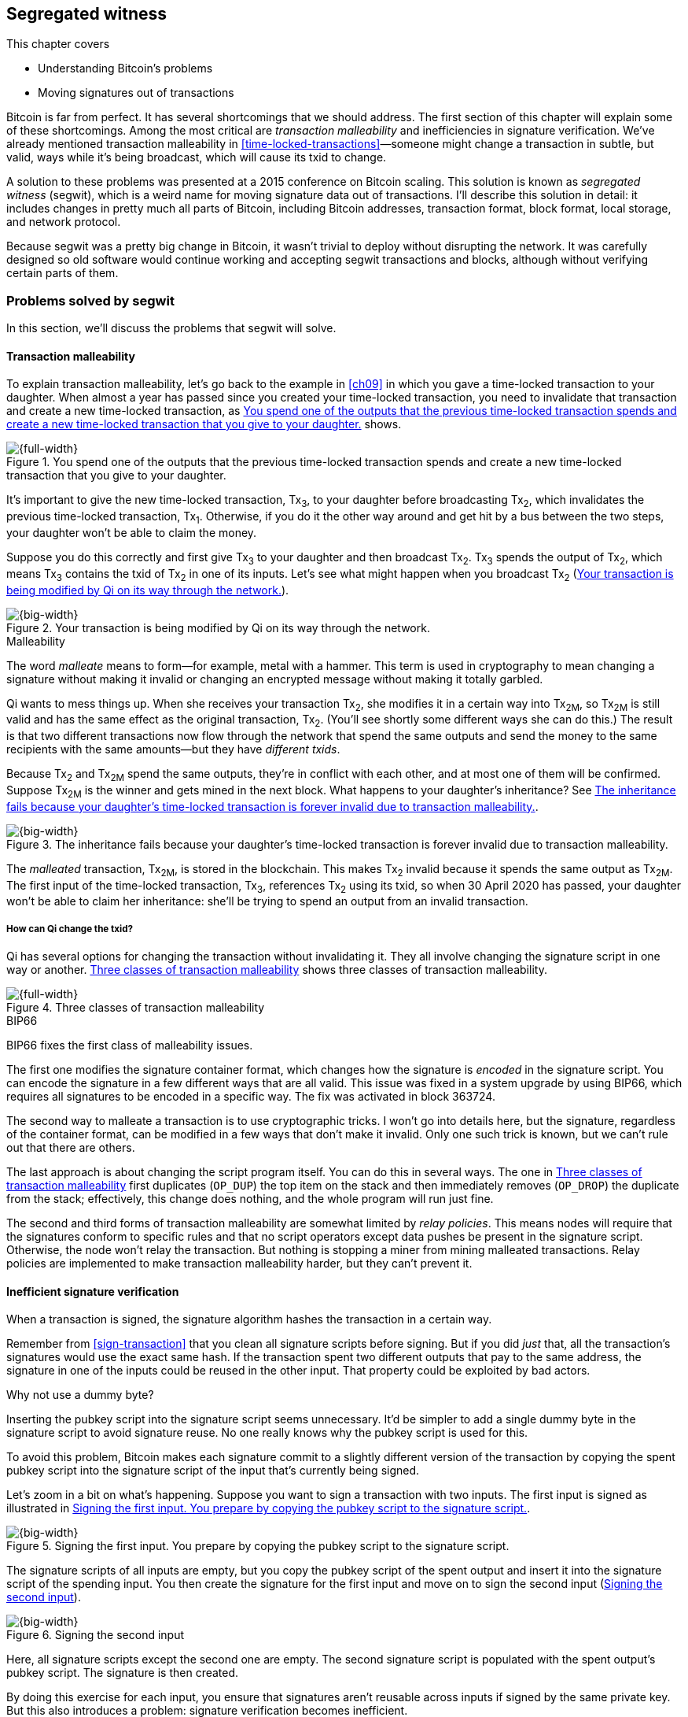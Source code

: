 [[ch10]]
== Segregated witness
:baseimagedir: images
:imagedir: {baseimagedir}/ch10

This chapter covers

* Understanding Bitcoin’s problems

* Moving signatures out of transactions

Bitcoin is far from perfect. It has several shortcomings that we
should address. The first section of this chapter will explain some of
these shortcomings. Among the most critical are _transaction
malleability_ and inefficiencies in signature verification. We’ve
already mentioned transaction malleability in
<<time-locked-transactions>>—someone might change a transaction in
subtle, but valid, ways while it’s being broadcast, which will cause
its txid to change.

A solution to these problems was presented at a 2015 conference on
Bitcoin scaling. This solution is known as _segregated witness_
(segwit), which is a weird name for moving signature data out of
transactions. I’ll describe this solution in detail: it includes
changes in pretty much all parts of Bitcoin, including Bitcoin
addresses, transaction format, block format, local storage, and
network protocol.

Because segwit was a pretty big change in Bitcoin, it wasn’t trivial
to deploy without disrupting the network. It was carefully designed so
old software would continue working and accepting segwit transactions
and blocks, although without verifying certain parts of them.

=== Problems solved by segwit

In this section, we’ll discuss the problems that segwit will solve.

==== Transaction malleability

To explain transaction malleability, let’s go back to the example in
<<ch09>> in which you gave a time-locked transaction to your daughter.
When almost a year has passed since you created your time-locked
transaction, you need to invalidate that transaction and create a new
time-locked transaction, as <<fig1001>> shows.

[[fig1001]]
.You spend one of the outputs that the previous time-locked transaction spends and create a new time-locked transaction that you give to your daughter.
image::{imagedir}/10-01.svg[{full-width}]

It’s important to give the new time-locked transaction, Tx~3~, to your
daughter before broadcasting Tx~2~, which invalidates the previous
time-locked transaction, Tx~1~. Otherwise, if you do it the other way
around and get hit by a bus between the two steps, your daughter won’t
be able to claim the money.

Suppose you do this correctly and first give Tx~3~ to your daughter and
then broadcast Tx~2~. Tx~3~ spends the output of Tx~2~, which means
Tx~3~ contains the txid of Tx~2~ in one of its inputs. Let’s see what
might happen when you broadcast Tx~2~ (<<fig1002>>).

[[fig1002]]
.Your transaction is being modified by Qi on its way through the network.
image::{imagedir}/10-02.svg[{big-width}]

[.gbinfo]
.Malleability
****
The word _malleate_ means to form—for example, metal with a
hammer. This term is used in cryptography to mean changing a signature
without making it invalid or changing an encrypted message without
making it totally garbled.
****

Qi wants to mess things up. When she receives your transaction Tx~2~,
she modifies it in a certain way into Tx~2M~, so Tx~2M~ is still
valid and has the same effect as the original transaction, Tx~2~.
(You’ll see shortly some different ways she can do this.) The result is
that two different transactions now flow through the network that spend
the same outputs and send the money to the same recipients with the same
amounts—but they have _different txids_.

Because Tx~2~ and Tx~2M~ spend the same outputs, they’re in conflict
with each other, and at most one of them will be confirmed. Suppose
Tx~2M~ is the winner and gets mined in the next block. What happens to
your daughter’s inheritance? See <<fig1003>>.

[[fig1003]]
.The inheritance fails because your daughter’s time-locked transaction is forever invalid due to transaction malleability.
image::{imagedir}/10-03.svg[{big-width}]

The _malleated_ transaction, Tx~2M~, is stored in the blockchain. This
makes Tx~2~ invalid because it spends the same output as Tx~2M~. The
first input of the time-locked transaction, Tx~3~, references Tx~2~
using its txid, so when 30 April 2020 has passed, your daughter won’t be
able to claim her inheritance: she’ll be trying to spend an output from
an invalid transaction.

===== How can Qi change the txid?

Qi has several options for changing the transaction without invalidating
it. They all involve changing the signature script in one way or
another. <<fig1004>> shows three classes of transaction malleability.

[[fig1004]]
.Three classes of transaction malleability
image::{imagedir}/10-04.svg[{full-width}]

[.inbitcoin]
.BIP66
****
BIP66 fixes the first class of malleability issues.
****

The first one modifies the signature container format, which changes how
the signature is _encoded_ in the signature script. You can encode the
signature in a few different ways that are all valid. This issue was
fixed in a system upgrade by using BIP66, which requires all signatures
to be encoded in a specific way. The fix was activated in block 363724.

The second way to malleate a transaction is to use cryptographic tricks.
I won’t go into details here, but the signature, regardless of the
container format, can be modified in a few ways that don’t make it
invalid. Only one such trick is known, but we can’t rule out that there
are others.

The last approach is about changing the script program itself. You can
do this in several ways. The one in <<fig1004>> first duplicates
(`OP_DUP`) the top item on the stack and then immediately removes
(`OP_DROP`) the duplicate from the stack; effectively, this change does
nothing, and the whole program will run just fine.

The second and third forms of transaction malleability are somewhat
limited by _relay policies_. This means nodes will require that the
signatures conform to specific rules and that no script operators except
data pushes be present in the signature script. Otherwise, the node
won’t relay the transaction. But nothing is stopping a miner from mining
malleated transactions. Relay policies are implemented to make
transaction malleability harder, but they can’t prevent it.

[[inefficient-sighash]]
==== Inefficient signature verification

When a transaction is signed, the signature algorithm hashes the
transaction in a certain way.

Remember from <<sign-transaction>> that you clean all signature
scripts before signing. But if you did _just_ that, all the
transaction’s signatures would use the exact same hash. If the
transaction spent two different outputs that pay to the same address,
the signature in one of the inputs could be reused in the other input.
That property could be exploited by bad actors.

[.gbinfo]
.Why not use a dummy byte?
****
Inserting the pubkey script into the signature script seems
unnecessary.  It’d be simpler to add a single dummy byte in the
signature script to avoid signature reuse. No one really knows why the
pubkey script is used for this.
****

To avoid this problem, Bitcoin makes each signature commit to a slightly
different version of the transaction by copying the spent pubkey script
into the signature script of the input that’s currently being signed.

Let’s zoom in a bit on what’s happening. Suppose you want to sign a
transaction with two inputs. The first input is signed as illustrated in
<<fig1005>>.

[[fig1005]]
.Signing the first input. You prepare by copying the pubkey script to the signature script.
image::{imagedir}/10-05.svg[{big-width}]

The signature scripts of all inputs are empty, but you copy the pubkey
script of the spent output and insert it into the signature script of
the spending input. You then create the signature for the first input
and move on to sign the second input (<<fig1006>>).

[[fig1006]]
.Signing the second input
image::{imagedir}/10-06.svg[{big-width}]

Here, all signature scripts except the second one are empty. The second
signature script is populated with the spent output’s pubkey script. The
signature is then created.

By doing this exercise for each input, you ensure that signatures aren’t
reusable across inputs if signed by the same private key. But this also
introduces a problem: signature verification becomes inefficient.

Suppose you want to verify the signatures of the aforementioned
transaction. For every input, you need to perform basically the same
procedure as when the transaction was signed: clean all the signature
scripts from the transaction and then, one at a time, insert the pubkey
script in the signature script of the input you want to verify. Then,
verify the signature for that input.

This might seem harmless, but as the number of inputs grows, the amount
of data to hash for each signature increases. If you double the number
of inputs, you roughly

* Double the number of signatures to verify

* Double the size of the transaction

[.gbinfo]
.Why 1 ms?
****
The 1 ms time is just an example. The actual time to verify a
transaction varies among nodes.
****

If the time to verify the transaction with two inputs in <<fig1007>>
is 1 ms, it will take 4 ms to verify a transaction with four
inputs. Double the number of inputs again, and you have 16 ms. A
transaction with 1,024 inputs would take more than 4 minutes!

[[fig1007]]
.Total time for hashing during signature verification. Time roughly quadruples when the number of inputs doubles.
image::{imagedir}/10-07.svg[{full-width}]

This weakness can be exploited by creating a large transaction with a
lot of inputs. All nodes verifying the transaction will be occupied for
minutes, making them unable to verify other transactions and blocks
during this time. The Bitcoin network as a whole would slow down.

It would be much better if the transaction verification time grew
linearly instead of quadratically: the time to verify a transaction
would double as the number of inputs doubled. Then, the 1,024 inputs
would take roughly 512 ms to verify instead of 4 minutes.

==== Waste of bandwidth

When a full node sends a transaction to a lightweight wallet, it sends
the complete transaction, which includes all signature data. But a
lightweight wallet can’t verify the signatures because it doesn’t have
the spent outputs.

The signature scripts constitute a large percentage of the transaction
size. A typical signature script spending a p2pkh output takes 107
bytes. Consider a few different transactions with two outputs, as
<<tab1001>> shows.

[[tab1001]]
.Space occupied by signature script data of different typical transactions
|===
| Inputs | Total signature script size (bytes) | Tx size (bytes) | Signature script percentage

| 1 | 107 | 224 | 47%
| 2 | 214 | 373 | 57%
| 3 | 321 | 521 | 61%
| 8 | 856 | 1255 | 68%
|===

[.bigside]
****
image::{imagedir}/u10-01.svg[]
****

Wouldn’t it be nice if a full node didn’t have to send the signature
script data to the lightweight wallet? You’d probably save more than
50% data traffic. There’s just one problem: such data is needed to
calculate txids. If you skip sending signature scripts of
transactions, the lightweight wallet won’t be able to verify that the
transaction is included in a block because it can’t verify the merkle
proof (<<fig1008>>).

[[fig1008]]
.Without the signature scripts, a lightweight wallet can’t verify that a transaction is included in the block.
image::{imagedir}/10-08.svg[{big-width}]

We’d definitely like to solve this somehow.

==== Script upgrades are hard

Sometimes, we want to extend the script language with new operations.
For example, `OP_CHECKSEQUENCEVERIFY` (`OP_CSV`) and
`OP_CHECKLOCKTIMEVERIFY` (`OP_CLTV`) were introduced in the language in
2015 and 2016. Let’s look at how `OP_CLTV` was introduced.

We’ll start with what `OP_` codes are. They’re nothing but a single
byte. `OP_EQUAL` for example, is represented by the byte `87` in hex
code. Every node knows that when it encounters byte `87` in the script
program, it needs to compare the top two items on the stack and push the
result back on the stack. `OP_CHECKMULTISIG` is also a single byte,
`ae`. All operators are represented by different bytes.

When Bitcoin was created, several NOP operators, `OP_NOP1`–`OP_NOP10`,
were specified. These are represented by the bytes `b0`–`b9`. They’re
designed to do nothing. The name NOP comes from No OPeration, which
basically means, “When this instruction appears, ignore it and move on.”

These NOPs can be used to extend the script language, but only to a
certain extent. The `OP_CLTV` operator is actually `OP_NOP2`, or byte
`b1`. `OP_CLTV` was introduced by releasing a version of Bitcoin Core
that redefines how `OP_NOP2` works. But it needs to be done in a
compatible way so we don’t break compatibility with old, non-upgraded
nodes.

Let’s go back to the example from <<absolute-time-locked-outputs>>,
where you gave your daughter an allowance in advance that she could
cash out on 1 May (see <<fig1009>>).

[[fig1009]]
.Using `OP_CLTV` to lock an output until 1 May
image::{imagedir}/10-09.svg[{half-width}]

The pubkey script for this output is

[subs="normal"]
----
<may 1 2019 00:00:00> OP_CHECKLOCKTIMEVERIFY OP_DROP
OP_DUP OP_HASH160 <PKH~D~> OP_EQUALVERIFY OP_CHECKSIG
----

This is how a new node—which is aware of the new meaning of byte
`b1`—interprets the script. It will do the following:

. Push the time `<1 may 2019 00:00:00>` to the stack.

. Check that the spending transaction’s lock time has at least the value
found on top of the stack, or fail immediately otherwise.

. Drop the time value from the stack.

. Continue with normal signature verification.

An old node, on the other hand, will interpret the script as follows:

[subs="normal"]
----
<may 1 2019 00:00:00> OP_NOP2 OP_DROP
OP_DUP OP_HASH160 <PKH~D~> OP_EQUALVERIFY OP_CHECKSIG
----

It will

. Push the time `<1 may 2019 00:00:00>` to the stack.

. _Do nothing._

. Drop the time value from the stack.

. Continue with normal signature verification.

Old nodes still treat `OP_NOP2` as they used to—by doing nothing and
moving on. They aren’t aware of the new rules associated with the byte
`b1`.

The old and the new nodes will behave the same if the `OP_CLTV` succeeds
on the new node. But if the `OP_CLTV` fails on the new node, the old
node won’t fail, because “do nothing” never fails. The new nodes fail
more often than the old nodes because new nodes have stricter rules. The
old nodes will always finish the script program with success whenever
the new nodes finish with success. This is known as a _soft fork_—a
system upgrade that doesn’t require all nodes to upgrade. We’ll talk
more about forks, system upgrades, and alternate currencies born from
Bitcoin’s blockchain in <<ch11>>.

You might be wondering what the `OP_DROP` instruction is for. `OP_DROP`
takes the top item on the stack and discards it. `OP_CLTV` is designed
to behave exactly like `OP_NOP2` when it succeeds. If `OP_CLTV` had been
designed without taking old nodes into account, it would probably remove
the top item from the stack. But because we need to take old nodes into
account, `OP_CLTV` doesn’t do that. We must add the extra `OP_DROP`
after `OP_CLTV` to get rid of the time item from the stack.

This was an example of how old script operators can be repurposed to do
something stricter without disrupting the entire network.

This method of script upgrades has been done for two operators so far:

[%autowidth]
|===
| Byte | Old code | New code | New meaning

| `b1` | `OP_NOP2` | `OP_CLTV` | Verify that the spending transaction
has a high enough absolute lock time.
| `b2` | `OP_NOP3` | `OP_CSV` | Verify that the spending input has a
  high enough relative lock time.
|===

Only 10 `OP_NOP` operators are available to use for script upgrades, and
such upgrades are limited to exactly mimic the `OP_NOP` behavior if they
don’t fail.

Sooner or later, we’ll need another script-upgrade mechanism, both
because we’ll run out of ``OP_NOP``s and because we want the new script
operators to behave differently than `OP_NOP` when they succeed.

=== Solutions

A solution to all these problems was presented at a 2015
conference. The solution was to move the signature scripts out of
transactions altogether.

Let’s look again at the anatomy of a normal transaction, shown in
<<fig1010>>.

[[fig1010]]
.The txid is calculated from the entire transaction, including signature scripts.
image::{imagedir}/10-10.svg[{big-width}]

If we could change the system so the txid didn’t cover the signature
script, we’d remove all known possibilities of unintentional transaction
malleability. Unfortunately, if we did this, we’d make old software
incompatible because it calculates the txid in the traditional way.

[.inbitcoin]
.BIP141
****
The new rules defined by segregated witness are specified in BIP141,
“Segregated Witness (Consensus layer).”
****

Segwit solves this problem and all the aforementioned problems in a
forward- and backward-compatible way:

* Forward-compatible because blocks created by new software work with old
software

* Backward-compatible because blocks created by old software work with new
software

In crypto-lingo, a _witness_ basically means a signature. It’s something
that attests to the authenticity of something. For a Bitcoin
transaction, the witness is the contents of the signature scripts,
because that’s what proves the transaction is authenticated.
_Segregated_ means parted, so we part the contents of the signature
scripts from the transaction, effectively leaving the signature scripts
empty, as <<fig1011>> shows.

[[fig1011]]
.A segwit transaction contains no signature data. The signatures are attached, instead. The txid doesn’t commit to the signatures.
image::{imagedir}/10-11.svg[{big-width}]

[role="important"]

_Segregated witness_ thus means the contents of the signature scripts
are removed from the transaction and put into an external structure
called the witness.

We’ll follow a few segwit transactions to see how they affect the
different parts of the Bitcoin system. But first, let’s get some bitcoin
into a segwit wallet.

==== Segwit addresses

Suppose your wallet uses segwit, and you’re selling a laptop to Amy.
Your wallet needs to create an address that you can give to Amy. So far,
nothing new.

[.inbitcoin]
.BIP173
****
This BIP defines the checksummed encoding scheme Bech32 and how segwit
addresses are composed and encoded using Bech32.
****

But segwit defines a new address type that’s encoded using _Bech32_
instead of base58check. Suppose your wallet creates the following
segwit address:

 bc1qeqzjk7vume5wmrdgz5xyehh54cchdjag6jdmkj

This address format provides several improvements compared to the
base58check addresses you’re used to:

* All characters are of the same case, which means

** QR codes can be made smaller.

** Addresses are easier to verbally read out.

* The checksum used in Bech32 will detect up to four character errors
with 100% certainty. If there are more character errors, the
probability of detection failure is less than one in a billion. This
is a major improvement to the 4-byte checksum in base58check, which
doesn’t provide any guarantee.

Your segwit address consists of two parts. The first two characters,
`bc` (short for bitcoin) is the _human-readable part_. The `1` is a
delimiter between the human-readable part and the _data part_, which
encodes the actual information that Amy will use to create the
transaction output:

* A version, 0 in this case.

* A _witness program_. In this case, the witness program is a PKH,
`c8052b79…3176cba8`.

We’ll explain what the witness program is a bit further on. Think about
it as a PKH for now. The version and witness program aren’t directly
extractable from the address because they’re encoded using bech32. You
give the address `bc1qeqzj…ag6jdmkj` to Amy by showing her a QR code.
She has a modern wallet that understands this address format, so she
scans your address and extracts the version and witness program, as
<<fig1012>> illustrates.

[[fig1012]]
.Amy decodes the segwit address to get the witness version and the witness program.
image::{imagedir}/10-12.svg[{full-width}]

[.inbitcoin]
.Checksum
****
I won’t go into details on the checksum. I encourage the interested
reader to read BIP173.
****

This occurs in multiple steps:

1. The human-readable part and the data part are separated.

2. The data part of the address is converted, character by character,
into numbers using a base32 lookup table. The first of these numbers
is the witness version, `0`. The following numbers, except the last
six, are the witness program. The last six numbers are the checksum.

3. The checksum is verified; no errors were detected in this example.

4. The witness program is rewritten by writing each number as a 5-bit
number.

5. The bits are rearranged in groups of 8 bits. Each such group
represents a byte of the witness program.

6. Amy extracts the witness program as `c8052b7…3176cba8`.

Amy creates a transaction with a new kind of pubkey script that you
aren’t used to (<<fig1013>>).

[[fig1013]]
.Amy sends 0.1 BTC to your segwit address. The pubkey script doesn’t contain any script operators, just data.
image::{imagedir}/10-13.svg[{big-width}]

She broadcasts this transaction on the Bitcoin network. The network
will accept the transaction because it’s correctly signed in the
old-fashioned way. Eventually, it will be confirmed in a block. Your
wallet will acknowledge that you’ve received the money, and you’ll
give the laptop to Amy.

==== Spending your segwit output

Now that you’ve received your money, you want to spend it on a used
popcorn machine. It costs only 0.09 BTC. It’s a bargain! Suppose the
owner of the popcorn machine has the segwit address `bc1qlk34…ul0qwrqp`.

Your transaction sends the money to the popcorn machine owner’s segwit
address and pays a 0.01 BTC transaction fee (<<fig1014>>). The input
has an empty signature script; the signature data is instead added as
a _witness field_ in the attached witness.

[[fig1014]]
.You create and broadcast a payment to the popcorn machine owner.
image::{imagedir}/10-14.svg[{big-width}]

Had there been multiple inputs in this transaction, there would be
multiple witness fields in the witness, one for each input. You can mix
segwit inputs and legacy inputs, in which case the witness fields for
the legacy inputs would be empty because their signatures are in the
respective signature script, as they always were.

==== Verifying the segwit transaction

You’ve sent your transaction for the popcorn machine to the Bitcoin
peer-to-peer network for processing. Let’s see how an upgraded full
node verifies this transaction before relaying it to other nodes
(<<fig1015>>). Because it’s running the latest and greatest software,
it knows how to deal with segwit transactions.

[[fig1015]]
.A full node verifies your transaction’s witness. The pattern `00` followed by exactly 20 bytes gets special treatment.
image::{imagedir}/10-15.svg[{full-width}]

[.gbinfo]
.Remember p2sh
****
A segwit output is recognized by pattern matching, just like a p2sh
output was in <<ch05>>.
****

The full node, which knows about segwit, looks for a pattern in the
pubkey script starting with a single version byte followed by a 2- to
40-byte witness program. In this case, the pattern matches, which
means this is a segwit output.

The next step for the full node is to understand what _kind_ of segwit
output it is. As of this writing, there’s only one version of segwit
output: version `00`. This version comes in two different flavors:

* _Pay-to-witness-public-key-hash (p2wpkh)_, identified by a 20-byte
witness program, as in this example

* _Pay-to-witness-script-hash (p2wsh)_, identified by a 32-byte witness
program. p2wsh will be explained later in this chapter.

[.gbinfo]
.Why “witness program”?
****
It’s called a witness program because it can be regarded as a program
of a weird language. In version `00`, the witness program is a single
operator whose length defines its behavior.
****

In this case, we have the version byte `00` followed by exactly 20 bytes,
which means this is a p2wpkh payment. If the version byte is unknown to
the node, the node will immediately accept this input without further
processing. This acceptance of unknown versions will become useful for
future, forward-compatible upgrades of the script language. All segwit
nodes will recognize version `00`.

The p2wpkh is the simplest of the two types because it’s similar to the
well-known p2pkh. Let’s look at how they both work:

* _p2pkh_—The pubkey script contains the actual script that checks the
signature in the signature script.

* _p2wpkh_—The actual script is a predetermined template, and the
witness program _is_ the PKH to insert into the script template. The
signature and the public key are taken from the witness.

In the end, it’s seemingly the exact same program that is run for both
of these two types. The difference is where the components come from.
But other differences exist between segwit scripts and legacy
scripts—for example, the meaning of `OP_CHECKSIG` has changed, as you’ll
see in <<new-hashing-algorithm>>.

Why do p2wpkh at all when we’re running the exact same script program as
in p2pkh? Recall that we want to solve transaction malleability. We do
this by removing the signature data from the transaction inputs so no
one can change the txid by making subtle changes to the signature
script.

The full node has verified this transaction and sends it to its peers.
There’s just one problem: one peer has no idea what segwit is. It’s an
old node that hasn’t been upgraded for a while.

===== “Verifying” on old nodes

An old node has just received your transaction and wants to verify it.
Old nodes know nothing about segwit or that there are witnesses attached
to transactions. The old node downloads the transaction as it always
has, which is without the witness attachment. <<fig1016>> shows what
the node sees.

[[fig1016]]
.An old node sees just two data items in the pubkey script and an empty signature script.
image::{imagedir}/10-16.svg[{big-width}]

Because the node doesn’t know anything else, it creates the script
program by taking the empty signature script and appending the pubkey
script. The resulting program looks like this:

 00 c8052b799cde68ed8da8150c4cdef4ae3176cba8

The node runs this program. The program puts two data items on the
stack—first `00`, and then the `c805…cba8`. When it’s done, there’s
nothing left to do but check whether the top item on the stack,
`c805…cba8`, is `true`. Bitcoin defines anything that’s nonzero to be
true, so this script will pass, and the transaction is authorized.

This doesn’t seem very secure. This is known as an _anyone-can-spend_,
meaning anyone can create a transaction that spends the output. It
requires no signature. You just have to create an input with an empty
signature script to take the money.

[.inbitcoin]
.Nonstandard transactions
****
A node that doesn't recognize the spent script type normally doesn't
relay the transaction. It's considered nonstandard. This relay policy
reduces the risk that a transaction that uses the segwit output as an
anyone-can-spend ends up in a block.
****

In <<ch11>>, we’ll talk about how to deploy upgrades like segwit
safely. For now, you can assume that 95% of the hashrate (miners) run
with segwit. If a transaction uses your output as an anyone-can-spend,
and a non-segwit miner includes it in a block, then this block will be
rejected by 95% of the hashrate and consequently excluded from the
strongest chain. The miner will lose its block reward.

==== Including your segwit transaction in a block

Your segwit transaction has propagated through the network, and all
nodes have verified it along the way. Now, a miner wants to insert the
transaction into a new block. Suppose the miner runs modern software and
thus knows about segwit. Let’s look at how it’s included in the block
(<<fig1017>>).

[[fig1017]]
.Your segwit transaction gets included in a block. The block commits to the witnesses by putting the witness commitment into an output of the coinbase transaction.
image::{imagedir}/10-17.svg[{full-width}]

The block is built as before, but with one important difference. A new
block rule is introduced in segwit: if there are segwit transactions in
the block, the coinbase transaction must contain an output with a
_witness commitment_. This witness commitment is the combined hash of
the _witness root hash_ and a _witness reserved value_. The witness
root hash is the merkle root of the _witness txids_ (_wtxids_) of all
transactions in the block. The wtxid is the hash of the transaction
_including the witness_, if there is one. An exception exists for the
coinbase, whose wtxid is always defined as 32 zero bytes. The witness
reserved value is dedicated for future system upgrades.

The witness commitment is written in an `OP_RETURN` output (<<fig1018>>).

[[fig1018]]
.The coinbase transaction’s witness contains the witness reserved value, and an `OP_RETURN` output contains the witness commitment.
image::{imagedir}/10-18.svg[{big-width}]

The witness reserved value can be any value. But a full node verifying
this block needs a way to know what that value is. If the node didn’t
know the witness reserved value, it wouldn’t be able to reconstruct the
witness commitment for comparison with the `OP_RETURN` output’s witness
commitment. The coinbase transaction’s witness contains the witness
reserved value so full nodes can verify the witness commitment.

===== Old nodes verifying the block

The block in <<fig1017>> is valid for new segwit-enabled full nodes, so
it must also be valid for old nodes that don’t know what segwit is. An
old node won’t download any witnesses from its peers because it doesn’t
know they exist (<<fig1019>>).

[[fig1019]]
.An old node verifies the block with your transaction. It won’t verify the signatures or the witness commitment.
image::{imagedir}/10-19.svg[{big-width}]

This node will do what it’s always done—run the scripts of the
transactions, which will look like spending anyone-can-spend outputs.
That’s OK, move on. If some of the transactions in the block are
non-segwit, those transactions will be fully verified.

We’ve now gone full circle with your transaction to the popcorn machine
owner, who hands over the machine to you.

==== Pay-to-witness-script-hash

Do you remember when we introduced p2sh in <<pay-to-script-hash>>?
p2sh moves the pubkey script part of the program to the spending
input. Let’s have another look at the charity wallet that John, Ellen,
and Faiza set up (<<fig1020>>).

[[fig1020]]
.John and Faiza spend an output from their multisig wallet.
image::{imagedir}/10-20.svg[{big-width}]

The idea here was that the payer—the donor, in this case—shouldn’t have
to pay a higher fee for a big, complex pubkey script. Instead, the
recipient wanting to use this fancy scheme will pay for the complexity.

With segwit, you can do about the same thing using
pay-to-witness-script-hash, which is the segwit version of p2sh. Isn’t
naming in Bitcoin fantastic?

Suppose John, Ellen, and Faiza use segwit for their charity wallet and
that the previous popcorn machine owner wants to give the money he
received for the popcorn machine to the charity.

John, Ellen, and Faiza must provide the popcorn guy with a p2wsh
address. Their _witness script_ is the same as their p2sh _redeem
script_ was when they were using p2sh (<<fig1021>>).

[[fig1021]]
.The witness script is hashed into a witness script hash.
image::{imagedir}/10-21.svg[{half-width}]

They use this witness script hash to create a p2wsh address in the same
way you created your p2wpkh address. They encode

 00 983b977f86b9bce124692e68904935f5e562c88226befb8575b4a51e29db9062

using Bech32 and get the p2wsh address:

 bc1qnqaewluxhx7wzfrf9e5fqjf47hjk9jyzy6l0hpt4kjj3u2wmjp3qr3lft8

This address is handed to the popcorn guy, who creates and broadcasts a
transaction like that shown in <<fig1022>>.

[[fig1022]]
.The popcorn guy sends the money to the charity’s p2wsh address.
image::{imagedir}/10-22.svg[{full-width}]

The transaction has the witness attached, just like your transaction to
the popcorn guy. The only difference between your transaction and the
popcorn guy’s transaction is that their outputs have a different witness
program length. Your transaction had a 20-byte witness program because
it was a SHA256+RIPEMD160 hash of a public key, and the popcorn guy’s
transaction has a 32-byte witness program because that’s a SHA256
of a witness script.

This transaction will be verified and eventually included in a block.

===== Spending the p2wsh transaction

Suppose John and Faiza want to spend the 0.08 BTC they got from the
popcorn guy by sending it to a shelter for homeless people. The shelter
happens to also have a p2wsh address. John and Faiza collaborate to
create the transaction <<fig1023>> shows.

[[fig1023]]
.The charity pays 0.07 BTC to the shelter’s address. The witness is the signatures followed by a data item that contains the actual witness script.
image::{imagedir}/10-23.svg[{full-width}]

Note how there’s nothing in the signature script. When we used p2sh in
<<pay-to-script-hash>>, the signature script got really big because it
contained two signatures and the redeem script, which in turn
contained three public keys. With segwit, all data is contained in the
witness instead.

===== Verifying the p2wsh input

A full node that wants to verify this transaction needs to determine the
type of output being spent (<<fig1024>>). It looks at the output, finds
the pattern `<version byte> <2 to 40 bytes data>`, and concludes that
this is a segwit output. The next thing to check is the value of the
version byte.

The version byte is `00`. A version `00` segwit output can have two
different lengths of the witness program, 20 or 32 bytes. We covered the
first one in the previous sections on p2wpkh. The witness program in
this example is 32 bytes, which means this is a p2wsh output.

[[fig1024]]
.Preparing to verify the p2wsh input
image::{imagedir}/10-24.svg[{full-width}]

Special rules apply when spending a p2wsh output. First, the data items
in the spending input’s witness field are pushed onto the program stack.
Then, the top item on the stack, the witness script, is verified against
the witness program in the output (<<fig1025>>).

[[fig1025]]
.Verifying the witness of a p2wsh payment
image::{imagedir}/10-25.svg[{big-width}]

The witness script is hashed and compared to the witness program in the
spent output before being executed with the three items on the stack.
This process is similar to that of verifying a p2sh payment.

Miners and block verifiers handle all segwit transactions the same way,
so there’s no difference in how the transaction is included in a block
compared to p2wpkh transactions.

[[new-hashing-algorithm]]
==== New hashing method for signatures

[.inbitcoin]
.BIP143
****
This solution is specified in BIP143, “Transaction Signature
Verification for Version 0 Witness Program.”
****

One problem that segwit solves is inefficient signature hashing. As
explained in <<inefficient-sighash>>, if the number of inputs doubles,
the time it takes to verify the transaction roughly quadruples. This
is because you

* Double the number of signatures to verify

* Double the transaction’s size

[.inbitcoin]
.This algorithm is simplified
****
In reality, three different intermediate hashes are created: one for
all outpoints, one for all sequence numbers, and one for all outputs.
However, the effect is the same. Read BIP143 for details.
****

If you double the number of hashes performed _and_ double the amount
of data each hash needs to process, you effectively quadruple the
total time spent on hashing.

The solution is to make the signatures in steps. Suppose you want to
sign all four inputs of a transaction, as <<fig1026>> shows.

[[fig1026]]
.Hashing is done in two steps. The intermediate hash is reused for each input.
image::{imagedir}/10-26.svg[{full-width}]

First you create an intermediate hash of the complete transaction. If
the transaction contains non-segwit inputs, those signature scripts
will be cleaned prior to hashing. The intermediate hash commits to all
of that transaction’s inputs and outputs. Then, for each input, add
the intermediate hash to some input-specific data:

* _Spent outpoint_—The txid and index of the output this input spends

* _Spent script_—The witness script or p2wpkh script corresponding to
the spent output
* _Spent amount_—The BTC value of the spent output

.Old hashing
****
image::{imagedir}/u10-02.svg[]
****

The bulk of the transaction is hashed only once to create the
intermediate hash. This drastically reduces the amount of hashing
needed. When the number of inputs doubles, the needed amount of hashing
only doubles. This makes the hashing algorithm perform _linearly with
the number of inputs_ instead of _quadratically_. The time to verify
the transaction with 1,024 inputs discussed in <<fig1007>> is reduced
from 262,144 ms to 512 ms.

===== Signature commits to amount

Why do we include the spent amount? We didn’t do that in the old
signature-hashing algorithm. This has nothing to do with hashing
efficiency, but it fixes yet another problem that offline wallets and
some lightweight wallets face.

[.gbinfo]
.Hardware wallets
****
A _hardware wallet_ is an electronic device designed to keep private
keys safe. Unsigned transactions are sent to the device for
signing. The device usually requires a PIN code to sign.
****

An offline wallet—for example, a hardware wallet—can’t know how much
money is being spent. If the offline wallet is to sign a transaction,
the wallet can’t display the transaction’s fee amount to the user
because it can’t see the values of the outputs it’s spending
(<<fig1027>>). It has no access to the blockchain.

[[fig1027]]
.An offline wallet can’t know a transaction’s fee.
image::{imagedir}/10-27.svg[{big-width}]

This is true for both non-segwit and segwit transactions. But with
segwit transactions, when the signatures commit to the spent output
amounts, the wallet must get the amounts from somewhere to be able to
sign. Suppose the input amounts are somehow provided to the offline
wallet, alongside the transaction to sign. The wallet can then sign the
transaction using those amounts and even show the user what fee is being
paid before signing.

If the offline wallet receives the wrong amount, it won’t be able to
tell. It can’t verify the input values. But because the signatures now
cover the amounts, the transaction will be invalid. A verifying node
will know the correct amounts and use them when verifying the
signatures. The signature check will fail. The new signature hashing
algorithm makes it impossible to trick a wallet into signing a valid
transaction with a fee the user didn’t intend.

==== Bandwidth savings

Segwit removes the signature data from the transaction, so when a
lightweight wallet requests a transaction from a full node, the full
node can send the transaction without the witness data. This means
less data traffic is needed per transaction. This fact can be used to
either

* Keep the bloom filter size as is and get about 50% reduction in data
traffic

* Improve privacy by decreasing the size of the bloom filter to get
more false positives without increasing data traffic

==== Upgradable script

The version byte is used for future script language upgrades. Before
segwit, we had to use the ``OP_NOP``s to introduce new features to the
language—for example, `OP_CSV`. This wasn’t optimal for the following
reasons:

* We might run out of ``OP_NOP``s—there are eight left.

* The ``OP_NOP``s can’t be redefined in arbitrary ways; they still
need to behave as ``OP_NOP``s in case the new behavior succeeds.

The version byte allows for much more powerful future upgrades. We can
do anything from slight modifications of specific operators to
implementing completely new languages.

=== Wallet compatibility

Most old wallets won’t support sending bitcoin to a segwit address. They
usually only allow p2pkh and p2sh addresses. So segwit’s developers
created _p2wsh nested in p2sh_ and _p2wpkh nested in p2sh_: ways to
trigger the segwit verification instead of the legacy script
verification.

Suppose you have a segwit wallet and want to sell your popcorn machine
to your neighbor, Nina. But Nina doesn’t have a segwit-aware wallet. She
can only pay to ordinary addresses, like p2pkh and p2sh. You can make a
p2sh address that Nina can pay to (<<fig1028>>).

[[fig1028]]
.Nina sends 0.1 BTC to your segwit wallet using a p2wpkh inside a p2sh address.
image::{imagedir}/10-28.svg[{big-width}]

Nina pays to `3KsJCgA6…k2G6C1Be`, which is an old-style p2sh address
that contains the hash of the redeem script `00 bb4d4977…75ff02d1`. This
redeem script is a version byte `00` followed by a 20-byte witness
program. This is the pattern for p2wpkh, which we covered earlier.
Nina’s wallet knows nothing about this. It sees only a p2sh address and
makes a payment to that script hash.

Later, when you want to spend your output, you create a transaction like
the one in <<fig1029>>.

[[fig1029]]
.You spend the money you got from Nina by setting the version byte and witness program in the redeem script in your input’s signature script.
image::{imagedir}/10-29.svg[{big-width}]

You create a witness, just as you would with a normal p2wpkh input,
but you also set the redeem script as a single data item in the
signature script. The redeem script happens to be a version byte
followed by your 20-byte PKH. Using this signature script, old nodes
can verify that the script hash in the spent output matches the hash
of the redeem script in the signature script. New nodes will detect
that the redeem script is a version byte and a witness program, and
verify the witness accordingly.

This way of nesting a segwit payment inside a p2sh payment can also be
used for p2wsh payments in a similar fashion: a p2wsh nested in p2sh.

[[recap-of-payment-types]]
=== Recap of payment types

We’ve talked about several types of payments. <<fig1030>> through <<fig1035>>
summarize the most common ones.

[[fig1030]]
.p2pkh: address format `1<some base58 characters>`
image::{imagedir}/10-30.svg[{big-width}]

[[fig1031]]
.p2sh: address format `3<some base58 characters>`
image::{imagedir}/10-31.svg[{big-width}]

[[fig1032]]
.p2wpkh: address format `bc1q<38 base32 characters>`
image::{imagedir}/10-32.svg[{big-width}]

[[fig1033]]
.p2wsh: address format `bc1q<58 base32 characters>`
image::{imagedir}/10-33.svg[{big-width}]

[[fig1034]]
.p2wpkh nested in p2sh: address format `3<some base58 characters>`
image::{imagedir}/10-34.svg[{big-width}]

[[fig1035]]
.p2wsh nested in p2sh: address format `3<some base58 characters>`
image::{imagedir}/10-35.svg[{big-width}]

=== Block limits

Bitcoin blocks are limited to 1,000,000 bytes in size and 20,000
signature operations.

[[block-size-limit]]
==== Block size limit

In 2010, the Bitcoin software was updated with a block size limit of
1,000,000 bytes. It isn’t totally clear why this was done, but most
people think the limit was introduced to reduce the impact of certain
denial of service (DoS) attacks. DoS attacks aim at stalling or
crashing Bitcoin nodes so the network can’t function properly.

One way to mess with the network is to create a very large block that
takes 10 seconds to download on a good internet connection. This might
seem fast enough, but uploading this block to five peers will take 50
seconds. This will cause the block to propagate very slowly across the
peer-to-peer network, which will increase the risk of an unintended
blockchain split. Unintended splits will resolve with time, as you saw
in <<draw-lucky-numbers>>, but Bitcoin’s overall security will
decrease during such splits.

Another potential problem with big blocks that attackers could exploit
is that people with poor internet connections will be left out
completely because they can’t keep up with the network, or they don’t
have the required processing power, RAM, or disk storage space needed
to run a full node. These people will need to switch to systems with
less security, such as lightweight wallets, reducing the security of
the whole network.

Regardless of the reason, this limit is in place.

==== Signature operations limit

The signature operations limit was put in place because
signature-verification operations are relatively slow, especially in
non-segwit transactions. An attacker could stuff a transaction with a
tremendous number of signatures, causing verifying nodes to be busy
verifying signatures for a long time. The limit of 20,000 such
operations per block was somewhat arbitrarily chosen to prevent such
an attack.

==== Increasing the limits

It will take a _hard fork_ to remove or increase these limits. A hard
fork is a rule change that causes old nodes and new nodes to disagree
on what the strongest valid blockchain is. We’ll examine forks and
upgrades in <<ch11>>. For now, suppose new nodes decide that
8,000,000-byte blocks are OK. When a miner publishes a block that’s
bigger than 1,000,000 bytes, new nodes will accept it, whereas old
nodes won’t. A permanent blockchain split will occur, and we’ll
effectively have two different cryptocurrencies.

Segwit offers an opportunity to somewhat increase both these limits
without a hard fork.

[[increasing-the-block-size-limit]]
===== Increasing the block size limit

The old rule of 1,000,000 bytes remains, so old nodes can continue
working as they used to. New nodes will count block size differently,
but in a compatible way. Witness bytes will be counted with a “discount”
compared to other bytes, such as the block header or transaction
outputs. A new measurement, _block weight_, is put in place. A block’s
maximum weight is 4,000,000 _weight units_ (WU; <<fig1036>>).

[[fig1036]]
.Witness bytes and nonwitness bytes are counted differently. Witness bytes contribute less to the block weight and not at all to the traditional block size, the base block size.
image::{imagedir}/10-36.svg[{full-width}]

Let’s call the block excluding the witnesses the _base block_:

* 1 byte of base block data is counted as 4 WU.

* 1 byte of witness data is counted as 1 WU.

[role="important"]

The effect is that the old 1,000,000-byte block size limit remains
because the new rule and the old rule are effectively the same on the
base block. But the more segwit is used, the more data can be moved from
the base block to the witnesses, which allows for a bigger total block
size.

Suppose the witnesses in a block account for ratio stem:[r] of the data in
a block. The maximum block weight is 4,000,000, and a total block size
stem:[T] gives

[stem]
++++
4(1-r)T+rT \leq 4*10^{6} \\
(4-3r)T \leq 4*10^{6} \\
T \leq \frac {4*10^{6}} {4-3r}
++++

Inserting various values of stem:[r] into this formula gives different
maximum total block sizes, as <<tab1002>> shows.

[[tab1002]]
.Maximum block sizes for different ratios of witness data
|===
| stem:[r] (witness bytes/total bytes) | Max total block size (bytes)

| 0	| 1,000,000
| 0.1	| 1,081,081
| 0.3	| 1,290,323
| 0.5	| 1,600,000
| 0.6	| 1,818,182
| 0.7	| 2,105,263
| 0.8	| 2,500,000
|===

As the relative amount of witness data increases in the block, we can
squeeze in more transactions. The effect is an actual maximum block
size increase.

The witness discount is implemented for several reasons:

* The signature scripts and witnesses don’t go into the UTXO set. Data
that goes into the UTXO set has higher costs because the UTXO set
should preferably be stored in RAM for fast transaction verification.

* It gives wallet developers, exchanges, and smart contract developers
more incentive to make fewer outputs, which reduces the UTXO set’s
size.  For example, an exchange can choose to consolidate its many
outputs into a few outputs.

* The witnesses don’t have to be sent to a lightweight wallet.

===== Increasing the signature operations limit

Because we’re increasing the block size with segwit, we also need to
increase the number of allowed signature operations; allowing more
transaction data per block should imply that we also need to allow
more signature operations. We can increase the limit in the same
manner as we increased the block size limit.

We increase the number of allowed signature operations from 20,000 to
80,000 and count each legacy signature as four operations and each
segwit operation as one operation. We count a segwit signature
operation less than a legacy operation because the former is more
efficient, as discussed in <<new-hashing-algorithm>>.

This will have the same effect as the block size increase. If a block
contains only legacy inputs, the old limit of 20,000 actual operations
remains. If the block contains only segwit inputs, the new limit of
80,000 actual operations is in effect. Any combination of legacy and
segwit inputs in a block will result in a limit somewhere between
20,000 and 80,000 actual signature operations.

=== Recap

This chapter has walked through segregated witness, which solves some
problems:

* _Transaction malleability_—A txid might change without changing the
effect of its transaction. This can cause broken links between
transactions, making the child transaction invalid.

* _Inefficient signature verification_—As the number of inputs doubles
in a transaction, the time to verify the transaction increases
quadratically. This is because both the transaction’s size and the
number of signatures to verify doubles.

* _Wasted bandwidth_—Lightweight wallets must download the transactions,
including all signatures, to be able to verify the merkle proof, but the
signature data is useless to them because they don’t have the spent
outputs to verify against.

* _Hard to upgrade_—There is limited room for script language
upgrades.  A handful of ``OP_NOP``s are left, and you can’t change an
`OP_NOP` however you please. If the new operator behavior succeeds, it
must behave exactly as an `OP_NOP`.

==== Solutions

By moving signature data out of the base transaction, that data will no
longer be part of the txid.

image::{imagedir}/u10-03.svg[{big-width}]

If the signature is malleated, it won’t affect the txid. Unconfirmed
chains of transactions become unbreakable.

A new signature-hashing algorithm is used that makes the verification
time grow _linearly_ with the number of inputs. The old
signature-hashing algorithm hashes the entire transaction for each
signature.

image::{imagedir}/u10-04.svg[{big-width}]

Signatures in witnesses will hash the transaction only once.

image::{imagedir}/10-26.svg[{full-width}]

The intermediate hash is reused for each signature, which greatly
reduces the total amount of hashing.

The bandwidth that lightweight wallets require decreases because they
don’t have to download the witnesses to verify that a transaction is
included in a block. They can use the per-transaction savings to
increase their privacy by decreasing their bloom filter size or to
reduce data traffic with preserved privacy.

The witness version in the pubkey script allows for future upgrades of
the script language. These upgrades can be arbitrarily complex with no
restrictions on functionality.

New rules apply for blocks containing segwit transactions. An output in
the coinbase transaction must commit to all the block’s witnesses.

image::{imagedir}/u10-06.svg[{full-width}]

Old nodes will still work because they aren’t aware of the commitment in
the coinbase transaction. This let us introduce segwit without
disrupting, or splitting, the blockchain into two separate
cryptocurrencies.

=== Exercises

==== Warm up

. What part of the transaction is the cause for transaction
malleability?

. Why is transaction malleability a problem?

. Why do we say that legacy transaction verification time
increases quadratically with the number of inputs?

. Why do lightweight wallets need the signatures of a legacy
transaction to verify that it’s included in a block?

. Suppose you want to add a new feature to Bitcoin’s Script language,
and you want to redefine the behavior of `OP_NOP5`. What’s important
to think about when you design the new behavior to avoid a blockchain
split (because not all nodes will upgrade simultaneously)?

. Which of the following are segwit addresses? What kind of segwit
addresses are they?

.. `bc1qeqzjk7vume5wmrdgz5xyehh54cchdjag6jdmkj`
.. `c8052b799cde68ed8da8150c4cdef4ae3176cba8`
.. `bc1qnqaewluxhx7wzfrf9e5fqjf47hjk9jyzy6l0hpt4kjj3u2wmjp3qr3lft8`
.. `3KsJCgA6ubxgmmzvZaQYR485tsk2G6C1Be`
.. `00 bb4d49777d981096a75215ccdba8dc8675ff02d1`

. What’s the witness version used for? The witness version is the
first number in a segwit output—for example, `00` in
+
 00 bb4d49777d981096a75215ccdba8dc8675ff02d1

==== Dig in

[start=8]
. Explain how a segwit transaction is valid according to an old node
that knows nothing about segwit. This is what the old node sees:
+
image::{imagedir}/u10-07.svg[{full-width}]

. Explain how a segwit transaction is verified by a new node that
knows about segwit. This is what it sees:
+
image::{imagedir}/u10-08.svg[{full-width}]

. Suppose you want to upgrade the Bitcoin system. You want the
witness commitment to commit to the transaction fees in the block, in
addition to the witness root hash, by making a merkle tree of all
transaction fees. Suggest how the fee merkle root could be committed to
in the block without breaking compatibility with old nodes. You don’t
have to think about future upgradability after this change, because
that’s more complex. Use the following figure as a hint:
+
image::{imagedir}/u10-09.svg[{full-width}]

. How would old nodes and new nodes verify blocks that contain
the commitment in the previous exercise?

=== Summary

* Segwit moves signature script data out of transactions to solve
transaction malleability issues.

* Segwit uses a new signature-hashing algorithm that makes transaction
verification faster. This helps nodes stay up to date with less
resources.

* Lightweight wallets get better privacy with preserved data traffic
by not downloading witness data.

* The witness version byte of the pubkey script makes upgrading the
script language easier.

* We can increase the maximum block size somewhat by counting witness
bytes with a discount.

* A new address format helps wallets distinguish between legacy
payments and segwit payments.

* Segwit can be “embedded” in old-style p2sh addresses to let old
wallets send money to segwit wallets.
